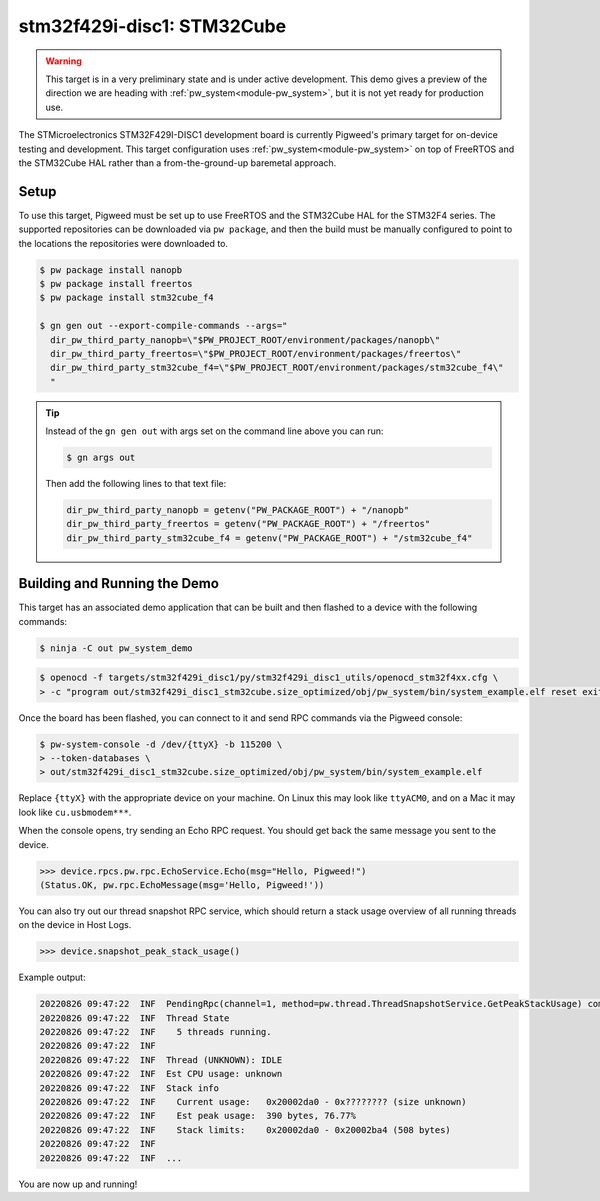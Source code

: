 .. _target-stm32f429i-disc1-stm32cube:

===========================
stm32f429i-disc1: STM32Cube
===========================

.. warning::

  This target is in a very preliminary state and is under active development.
  This demo gives a preview of the direction we are heading with
  :ref:`pw_system<module-pw_system>`, but it is not yet ready for production
  use.

The STMicroelectronics STM32F429I-DISC1 development board is currently Pigweed's
primary target for on-device testing and development. This target configuration
uses :ref:`pw_system<module-pw_system>` on top of FreeRTOS and the STM32Cube HAL
rather than a from-the-ground-up baremetal approach.

-----
Setup
-----
To use this target, Pigweed must be set up to use FreeRTOS and the STM32Cube HAL
for the STM32F4 series. The supported repositories can be downloaded via
``pw package``, and then the build must be manually configured to point to the
locations the repositories were downloaded to.

.. code-block:: console

   $ pw package install nanopb
   $ pw package install freertos
   $ pw package install stm32cube_f4

   $ gn gen out --export-compile-commands --args="
     dir_pw_third_party_nanopb=\"$PW_PROJECT_ROOT/environment/packages/nanopb\"
     dir_pw_third_party_freertos=\"$PW_PROJECT_ROOT/environment/packages/freertos\"
     dir_pw_third_party_stm32cube_f4=\"$PW_PROJECT_ROOT/environment/packages/stm32cube_f4\"
     "

.. tip::

   Instead of the ``gn gen out`` with args set on the command line above you can
   run:

   .. code-block:: console

      $ gn args out

   Then add the following lines to that text file:

   .. code-block::

      dir_pw_third_party_nanopb = getenv("PW_PACKAGE_ROOT") + "/nanopb"
      dir_pw_third_party_freertos = getenv("PW_PACKAGE_ROOT") + "/freertos"
      dir_pw_third_party_stm32cube_f4 = getenv("PW_PACKAGE_ROOT") + "/stm32cube_f4"

-----------------------------
Building and Running the Demo
-----------------------------
This target has an associated demo application that can be built and then
flashed to a device with the following commands:

.. code-block:: console

   $ ninja -C out pw_system_demo

.. code-block:: console

   $ openocd -f targets/stm32f429i_disc1/py/stm32f429i_disc1_utils/openocd_stm32f4xx.cfg \
   > -c "program out/stm32f429i_disc1_stm32cube.size_optimized/obj/pw_system/bin/system_example.elf reset exit"

Once the board has been flashed, you can connect to it and send RPC commands
via the Pigweed console:

.. code-block:: console

   $ pw-system-console -d /dev/{ttyX} -b 115200 \
   > --token-databases \
   > out/stm32f429i_disc1_stm32cube.size_optimized/obj/pw_system/bin/system_example.elf

Replace ``{ttyX}`` with the appropriate device on your machine. On Linux this
may look like ``ttyACM0``, and on a Mac it may look like ``cu.usbmodem***``.

When the console opens, try sending an Echo RPC request. You should get back
the same message you sent to the device.

.. code-block:: pycon

   >>> device.rpcs.pw.rpc.EchoService.Echo(msg="Hello, Pigweed!")
   (Status.OK, pw.rpc.EchoMessage(msg='Hello, Pigweed!'))

You can also try out our thread snapshot RPC service, which should return a
stack usage overview of all running threads on the device in Host Logs.

.. code-block:: pycon

   >>> device.snapshot_peak_stack_usage()

Example output:

.. code-block::

   20220826 09:47:22  INF  PendingRpc(channel=1, method=pw.thread.ThreadSnapshotService.GetPeakStackUsage) completed: Status.OK
   20220826 09:47:22  INF  Thread State
   20220826 09:47:22  INF    5 threads running.
   20220826 09:47:22  INF
   20220826 09:47:22  INF  Thread (UNKNOWN): IDLE
   20220826 09:47:22  INF  Est CPU usage: unknown
   20220826 09:47:22  INF  Stack info
   20220826 09:47:22  INF    Current usage:   0x20002da0 - 0x???????? (size unknown)
   20220826 09:47:22  INF    Est peak usage:  390 bytes, 76.77%
   20220826 09:47:22  INF    Stack limits:    0x20002da0 - 0x20002ba4 (508 bytes)
   20220826 09:47:22  INF
   20220826 09:47:22  INF  ...

You are now up and running!

.. seealso::

   The :ref:`module-pw_console`
   :bdg-ref-primary-line:`module-pw_console-user_guide` for more info on using
   the pw_console UI.
